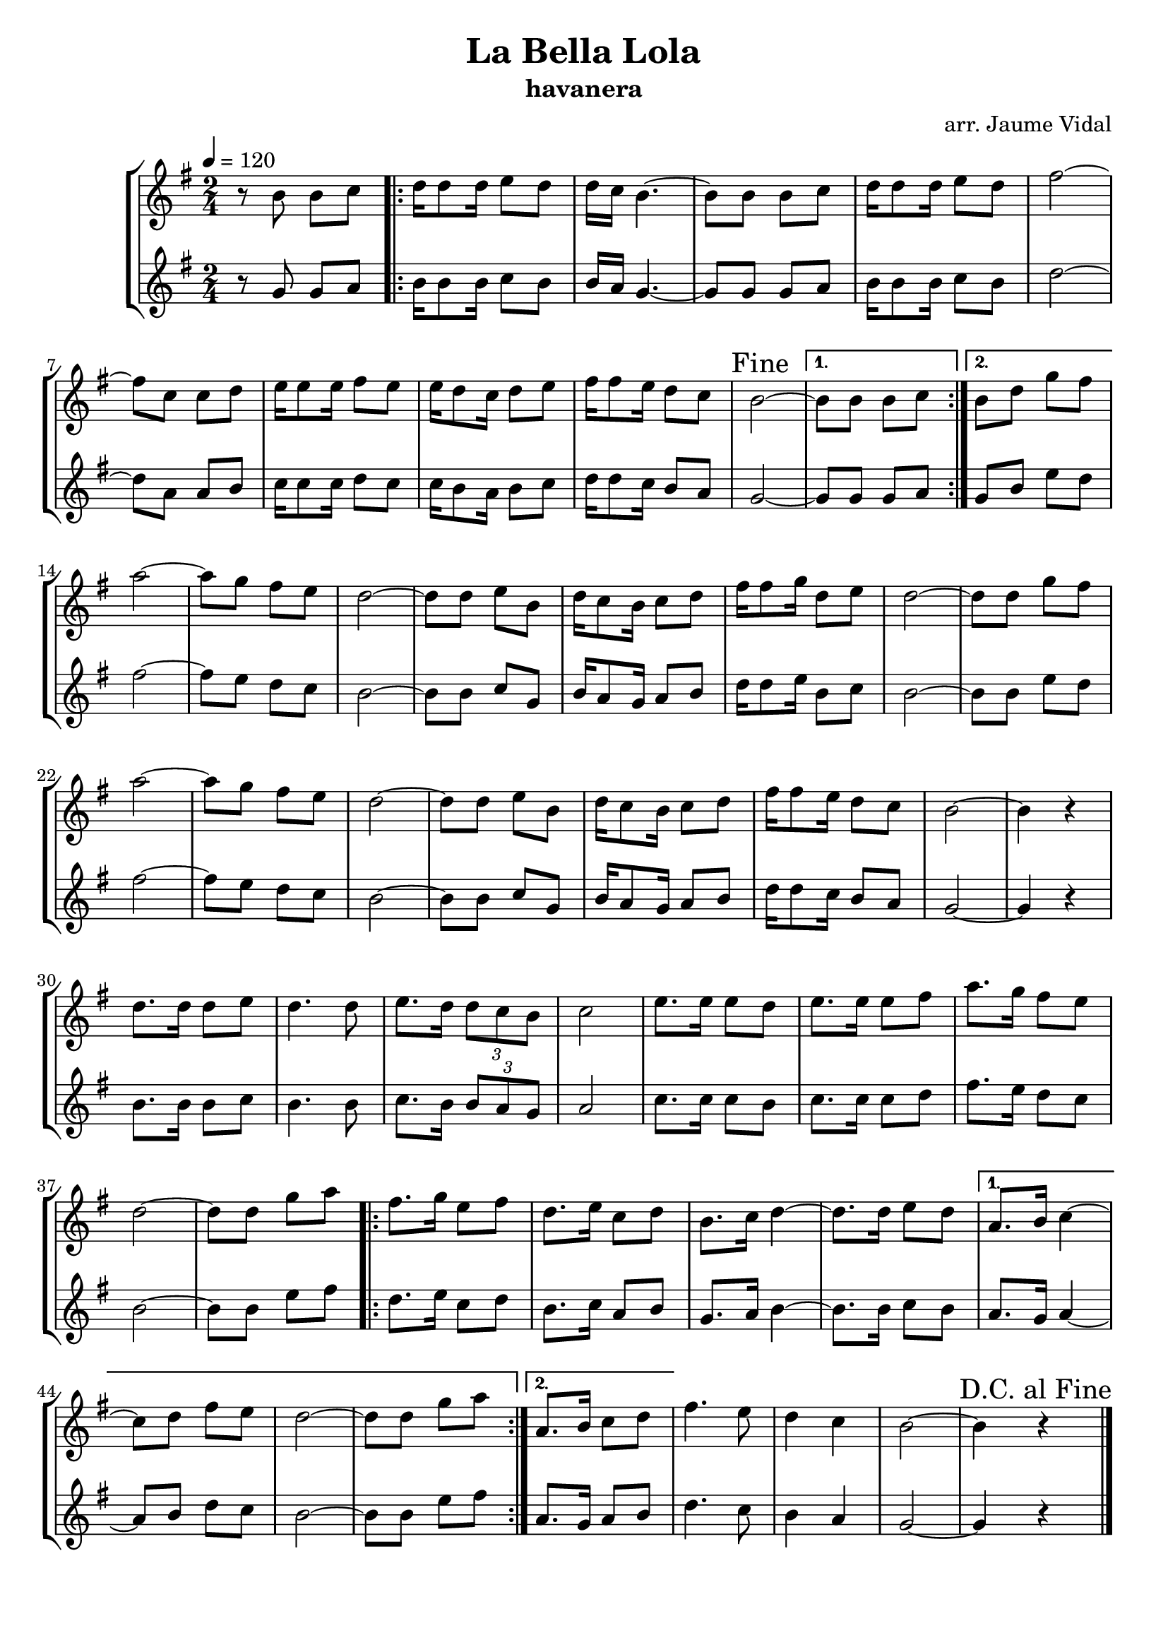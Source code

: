\version "2.16.2"

\header {
  dedication=""
  title="La Bella Lola"
  subtitle="havanera"
  subsubtitle=""
  poet=""
  meter=""
  piece=""
  composer="arr. Jaume Vidal"
  arranger=""
  opus=""
  instrument=""
  copyright=""
  tagline=""
}

liniaroAa =
\relative b'
{
  \tempo 4=120
  \clef treble
  \key g \major
  \time 2/4
  r8 b b c   |
  \repeat volta 2 { d16  d8 d16 e8 d  |
  d16 c b4. ~  |
  b8 b  b c  |
  %05
  d16 d8 d16 e8 d  |
  fis2 ~  |
  fis8 c c d  |
  e16 e8 e16 fis8 e  |
  e16 d8 c16 d8 e  |
  %10
  fis16 fis8 e16 d8 c  |
  \mark "Fine" b2 ~ }
  \alternative { { b8 b b c }
  { b8 d g fis } }
  a2 ~  |
  %15
  a8 g fis e  |
  d2 ~  |
  d8 d e b  |
  d16 c8 b16 c8 d  |
  fis16 fis8 g16 d8 e  |
  %20
  d2 ~  |
  d8 d g fis  |
  a2 ~  |
  a8 g fis e  |
  d2 ~  |
  %25
  d8 d e b  |
  d16 c8 b16 c8 d  |
  fis16 fis8 e16 d8 c  |
  b2 ~  |
  b4 r  |
  %30
  d8. d16 d8 e  |
  d4. d8  |
  e8. d16 \times 2/3 { d8 c b }  |
  c2  |
  e8. e16 e8 d  |
  %35
  e8. e16 e8 fis  |
  a8. g16 fis8 e  |
  d2 ~  |
  d8 d g a  |
  \repeat volta 2 { fis8. g16 e8 fis  |
  %40
  d8. e16 c8 d  |
  b8. c16 d4 ~  |
  d8. d16 e8 d }
  \alternative { { a8. b16 c4 ~  |
  c8 d fis e  |
  %45
  d2 ~  |
  d8 d g a }
  { a,8. b16 c8 d } }
  fis4. e8  |
  d4 c  |
  %50
  b2 ~  |
  \mark "D.C. al Fine" b4 r  \bar "|."
}

liniaroAb =
\relative g'
{
  \tempo 4=120
  \clef treble
  \key g \major
  \time 2/4
  r8 g g a  |
  \repeat volta 2 { b16 b8 b16 c8 b  |
  b16 a g4. ~  |
  g8 g g a  |
  %05
  b16 b8 b16 c8 b  |
  d2 ~  |
  d8 a a b  |
  c16 c8 c16 d8 c  |
  c16 b8 a16 b8 c  |
  %10
  d16 d8 c16 b8 a  |
  g2 ~ }
  \alternative { { g8 g g a }
  { g8 b e d } }
  fis2 ~  |
  %15
  fis8 e d c  |
  b2 ~  |
  b8 b c g  |
  b16 a8 g16 a8 b  |
  d16 d8 e16 b8 c  |
  %20
  b2 ~  |
  b8 b e d  |
  fis2 ~  |
  fis8 e d c  |
  b2 ~  |
  %25
  b8 b c g  |
  b16 a8 g16 a8 b  |
  d16 d8 c16 b8 a  |
  g2 ~  |
  g4 r  |
  %30
  b8. b16 b8 c  |
  b4. b8  |
  c8. b16 \times 2/3 { b8 a g }  |
  a2  |
  c8. c16 c8 b  |
  %35
  c8. c16 c8 d  |
  fis8. e16 d8 c  |
  b2 ~  |
  b8 b e fis  |
  \repeat volta 2 { d8. e16 c8 d  |
  %40
  b8. c16 a8 b  |
  g8. a16 b4 ~  |
  b8. b16 c8 b }
  \alternative { { a8. g16 a4 ~  |
  a8 b d c  |
  %45
  b2 ~  |
  b8 b e fis }
  { a,8. g16 a8 b } }
  d4. c8  |
  b4 a  |
  %50
  g2 ~  |
  g4 r  \bar "|."
}

\bookpart {
  \score {
    \new StaffGroup {
      \override Score.RehearsalMark #'self-alignment-X = #LEFT
      <<
        \new Staff \with {instrumentName = #"" shortInstrumentName = #" "} \liniaroAa
        \new Staff \with {instrumentName = #"" shortInstrumentName = #" "} \liniaroAb
      >>
    }
    \layout {}
  }
  \score { \unfoldRepeats
    \new StaffGroup {
      \override Score.RehearsalMark #'self-alignment-X = #LEFT
      <<
        \new Staff \with {instrumentName = #"" shortInstrumentName = #" "} \liniaroAa
        \new Staff \with {instrumentName = #"" shortInstrumentName = #" "} \liniaroAb
      >>
    }
    \midi {}
  }
}

\bookpart {
  \header {instrument=""}
  \score {
    \new StaffGroup {
      \override Score.RehearsalMark #'self-alignment-X = #LEFT
      <<
        \new Staff \liniaroAa
      >>
    }
    \layout {}
  }
  \score { \unfoldRepeats
    \new StaffGroup {
      \override Score.RehearsalMark #'self-alignment-X = #LEFT
      <<
        \new Staff \liniaroAa
      >>
    }
    \midi {}
  }
}

\bookpart {
  \header {instrument=""}
  \score {
    \new StaffGroup {
      \override Score.RehearsalMark #'self-alignment-X = #LEFT
      <<
        \new Staff \liniaroAb
      >>
    }
    \layout {}
  }
  \score { \unfoldRepeats
    \new StaffGroup {
      \override Score.RehearsalMark #'self-alignment-X = #LEFT
      <<
        \new Staff \liniaroAb
      >>
    }
    \midi {}
  }
}

